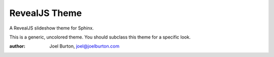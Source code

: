 RevealJS Theme
==============

A RevealJS slideshow theme for Sphinx.

This is a generic, uncolored theme. You should subclass this theme
for a specific look.

:author: Joel Burton, joel@joelburton.com
